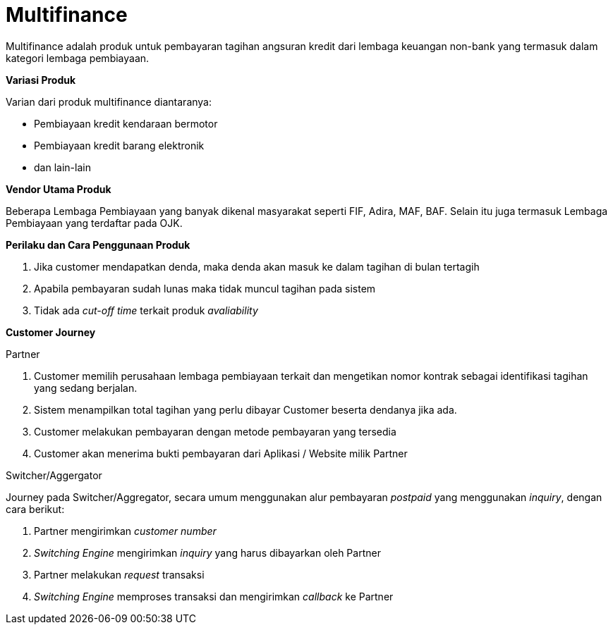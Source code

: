 = Multifinance

Multifinance adalah produk untuk pembayaran tagihan angsuran kredit dari lembaga keuangan non-bank yang termasuk dalam kategori lembaga pembiayaan.

*Variasi Produk*

Varian dari produk multifinance diantaranya:

- Pembiayaan kredit kendaraan bermotor
- Pembiayaan kredit barang elektronik
- dan lain-lain

*Vendor Utama Produk*

Beberapa Lembaga Pembiayaan yang banyak dikenal masyarakat seperti FIF, Adira, MAF, BAF. Selain itu juga termasuk Lembaga Pembiayaan yang terdaftar pada OJK.

*Perilaku dan Cara Penggunaan Produk*

. Jika customer mendapatkan denda, maka denda akan masuk ke dalam tagihan di bulan tertagih
. Apabila pembayaran sudah lunas maka tidak muncul tagihan pada sistem
. Tidak ada _cut-off time_ terkait produk _avaliability_

*Customer Journey*

Partner

. Customer memilih perusahaan lembaga pembiayaan terkait dan mengetikan nomor kontrak sebagai identifikasi tagihan yang sedang berjalan.
. Sistem menampilkan total tagihan yang perlu dibayar Customer beserta dendanya jika ada.
. Customer melakukan pembayaran dengan metode pembayaran yang tersedia
. Customer akan menerima bukti pembayaran dari Aplikasi / Website milik Partner

Switcher/Aggergator

Journey pada Switcher/Aggregator, secara umum menggunakan alur pembayaran _postpaid_ yang menggunakan _inquiry_, dengan cara berikut:

. Partner mengirimkan _customer number_
. _Switching Engine_ mengirimkan _inquiry_ yang harus dibayarkan oleh Partner
. Partner melakukan _request_ transaksi
. _Switching Engine_ memproses transaksi dan mengirimkan _callback_ ke Partner